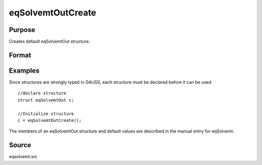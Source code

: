 
eqSolvemtOutCreate
==============================================

Purpose
----------------

Creates default eqSolvemtOut structure.

Format
----------------
.. function:: eqSolvemtOutCreate()

    :returns: c (*struct*) instance of :class:`eqSolvemtOut` struct with members
        set to default values.

Examples
----------------
Since structures are strongly typed in GAUSS, each structure must be 
declared before it can be used.

::

    //declare structure
    struct eqSolvemtOut c;
    
    //Initialize structure
    c = eqSolvemtOutCreate();

The members of an eqSolvemtOut structure and default values are described in
the manual entry for eqSolvemt.

Source
------

eqsolvemt.src

.. seealso:: Functions :func:`eqSolvemt`
